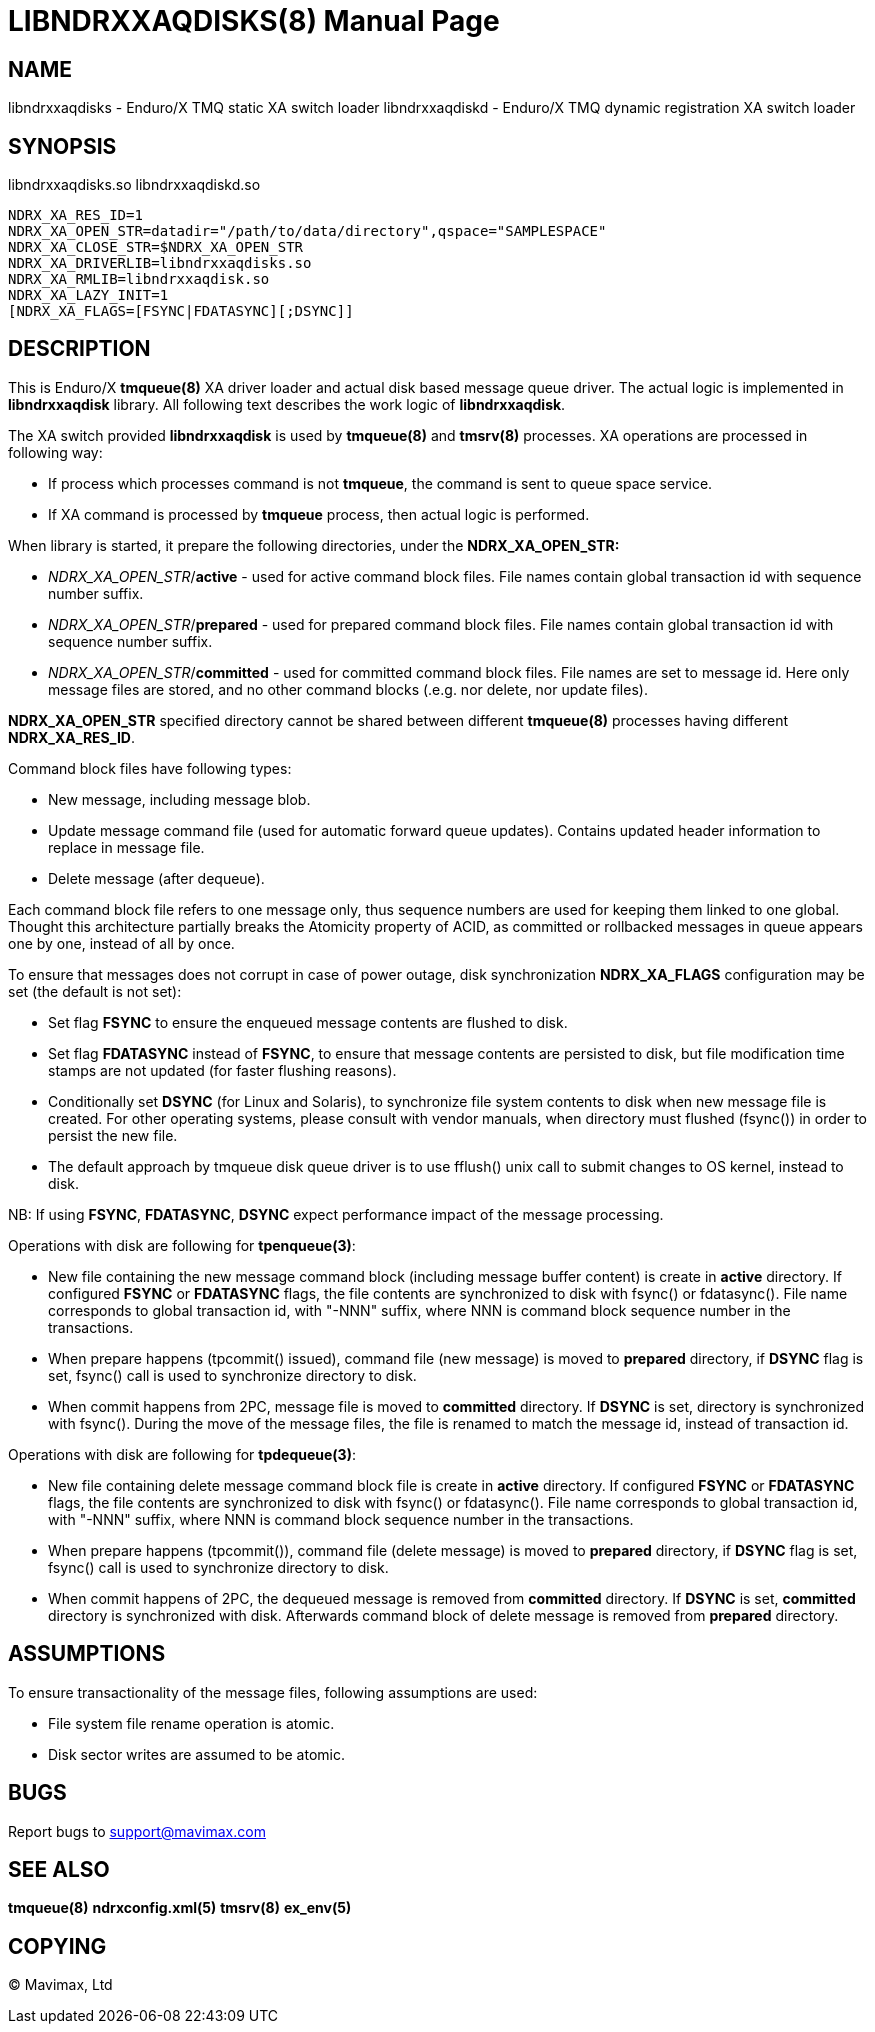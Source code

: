 LIBNDRXXAQDISKS(8)
==================
:doctype: manpage


NAME
----
libndrxxaqdisks - Enduro/X TMQ static XA switch loader
libndrxxaqdiskd - Enduro/X TMQ dynamic registration XA switch loader


SYNOPSIS
--------
libndrxxaqdisks.so
libndrxxaqdiskd.so

--------------------------------------------------------------------------------
NDRX_XA_RES_ID=1
NDRX_XA_OPEN_STR=datadir="/path/to/data/directory",qspace="SAMPLESPACE"
NDRX_XA_CLOSE_STR=$NDRX_XA_OPEN_STR
NDRX_XA_DRIVERLIB=libndrxxaqdisks.so
NDRX_XA_RMLIB=libndrxxaqdisk.so
NDRX_XA_LAZY_INIT=1
[NDRX_XA_FLAGS=[FSYNC|FDATASYNC][;DSYNC]]
--------------------------------------------------------------------------------

DESCRIPTION
-----------
This is Enduro/X *tmqueue(8)* XA driver loader and actual disk based message
queue driver. The actual logic is implemented in *libndrxxaqdisk* library. All
following text describes the work logic of *libndrxxaqdisk*.

The XA switch provided *libndrxxaqdisk* is used by *tmqueue(8)* and *tmsrv(8)*
processes. XA operations are processed in following way:

- If process which processes command is not *tmqueue*, the command is sent to
queue space service.

- If XA command is processed by *tmqueue* process, then actual logic is performed.

When library is started, it prepare the following directories,
under the *NDRX_XA_OPEN_STR:*

- 'NDRX_XA_OPEN_STR'/*active* - used for active command block files. File names
contain global transaction id with sequence number suffix.

- 'NDRX_XA_OPEN_STR'/*prepared* - used for prepared command block files. File names
contain global transaction id with sequence number suffix.

- 'NDRX_XA_OPEN_STR'/*committed* - used for committed command block files. File
names are set to message id. Here only message files are stored, and no other
command blocks (.e.g. nor delete, nor update files).

*NDRX_XA_OPEN_STR* specified directory cannot be shared between different 
*tmqueue(8)* processes having different *NDRX_XA_RES_ID*.

Command block files have following types:

- New message, including message blob.

- Update message command file (used for automatic forward queue updates). Contains
updated header information to replace in message file.

- Delete message (after dequeue).

Each command block file refers to one message only, thus sequence numbers are
used for keeping them linked to one global. Thought this architecture partially 
breaks the Atomicity property of ACID, as committed or rollbacked messages
in queue appears one by one, instead of all by once.

To ensure that messages does not corrupt in case of power outage, disk synchronization 
*NDRX_XA_FLAGS* configuration may be set (the default is not set):

- Set flag *FSYNC* to ensure the enqueued message contents are flushed to disk.

- Set flag *FDATASYNC* instead of *FSYNC*, to ensure that message contents are
persisted to disk, but file modification time stamps are not updated (for
faster flushing reasons).

- Conditionally set *DSYNC* (for Linux and Solaris), to synchronize file system
contents to disk when new message file is created. For other operating systems,
please consult with vendor manuals, when directory must flushed (fsync()) in order
to persist the new file.

- The default approach by tmqueue disk queue driver is to use fflush() unix call
to submit changes to OS kernel, instead to disk.

NB: If using *FSYNC*, *FDATASYNC*, *DSYNC* expect performance impact of the
message processing.

Operations with disk are following for *tpenqueue(3)*:

- New file containing the new message command block (including message buffer content)
is create in *active* directory. If configured *FSYNC* or *FDATASYNC* flags, 
the file contents are synchronized to disk with fsync() or fdatasync(). File
name corresponds to global transaction id, with "-NNN" suffix, where NNN is command
block sequence number in the transactions.

- When prepare happens (tpcommit() issued), command file (new message) is 
moved to *prepared* directory, if *DSYNC* flag is set, fsync() call is 
used to synchronize directory to disk.

- When commit happens from 2PC, message file is moved to *committed* directory.
If *DSYNC* is set, directory is synchronized with fsync(). During the move of
the message files, the file is renamed to match the message id, instead of 
transaction id.

Operations with disk are following for *tpdequeue(3)*:

- New file containing delete message command block file is create in *active* directory. 
If configured *FSYNC* or *FDATASYNC* flags, the file contents are synchronized 
to disk with fsync() or fdatasync(). File name corresponds to global transaction id, 
with "-NNN" suffix, where NNN is command block sequence number in the transactions.

- When prepare happens (tpcommit()), command file (delete message) is 
moved to *prepared* directory, if *DSYNC* flag is set, fsync() call is 
used to synchronize directory to disk.

- When commit happens of 2PC, the dequeued message is removed from *committed*
directory. If *DSYNC* is set, *committed* directory is synchronized with disk. 
Afterwards command block of delete message is removed from *prepared* directory.

ASSUMPTIONS
-----------
To ensure transactionality of the message files, following assumptions are used:

- File system file rename operation is atomic.

- Disk sector writes are assumed to be atomic.

BUGS
----
Report bugs to support@mavimax.com

SEE ALSO
--------
*tmqueue(8)* *ndrxconfig.xml(5)* *tmsrv(8)* *ex_env(5)*

COPYING
-------
(C) Mavimax, Ltd

